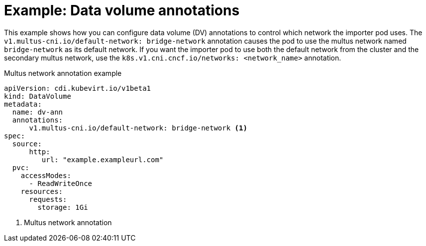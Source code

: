 // Module included in the following assemblies:
//
// * virt/virtual_machines/virtual_disks/virt-managing-data-volume-annotations.adoc

[id="virt-dv-annotations_{context}"]
= Example: Data volume annotations

[role="_abstract"]
This example shows how you can configure data volume (DV) annotations to control which network the importer pod uses. The `v1.multus-cni.io/default-network: bridge-network` annotation causes the pod to use the multus network named `bridge-network` as its default network.
If you want the importer pod to use both the default network from the cluster and the secondary multus network, use the `k8s.v1.cni.cncf.io/networks: <network_name>` annotation.

.Multus network annotation example
[source,yaml]
----
apiVersion: cdi.kubevirt.io/v1beta1
kind: DataVolume
metadata:
  name: dv-ann
  annotations:
      v1.multus-cni.io/default-network: bridge-network <1>
spec:
  source:
      http:
         url: "example.exampleurl.com"
  pvc:
    accessModes:
      - ReadWriteOnce
    resources:
      requests:
        storage: 1Gi
----
<1> Multus network annotation
